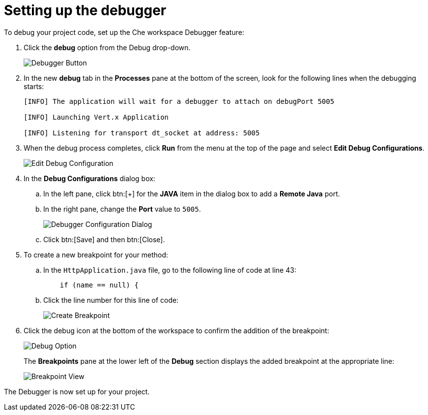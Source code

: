 [id="setting_up_debugger"]
= Setting up the debugger

To debug your project code, set up the Che workspace Debugger feature:

. Click the *debug* option from the Debug drop-down.
+
image::debug_button.png[Debugger Button]
+

. In the new *debug* tab in the *Processes* pane at the bottom of the screen, look for the following lines when the debugging starts:
+
----
[INFO] The application will wait for a debugger to attach on debugPort 5005

[INFO] Launching Vert.x Application

[INFO] Listening for transport dt_socket at address: 5005
----
+

. When the debug process completes, click *Run* from the menu at the top of the page and select *Edit Debug Configurations*.
+
image::edit_debug_config.png[Edit Debug Configuration]
+

. In the *Debug Configurations* dialog box:
.. In the left pane, click btn:[+] for the *JAVA* item in the dialog box to add a *Remote Java* port.
.. In the right pane, change the *Port* value to `5005`.
+
image::debug_config.png[Debugger Configuration Dialog]
+
.. Click btn:[Save] and then btn:[Close].
. To create a new breakpoint for your method:
.. In the `HttpApplication.java` file, go to the following line of code at line 43:
+
[source,java]
----
    if (name == null) {
----
+

.. Click the line number for this line of code:
+
image::breakpoint.png[Create Breakpoint]
+

. Click the debug icon at the bottom of the workspace to confirm the addition of the breakpoint:
+
image::debug_option.png[Debug Option]
+
The *Breakpoints* pane at the lower left of the *Debug* section displays the added breakpoint at the appropriate line:
+
image::debug_breakpoint.png[Breakpoint View]

The Debugger is now set up for your project.
